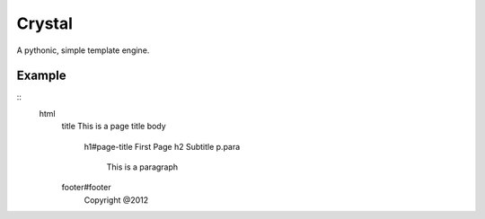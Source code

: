 Crystal
=======

A pythonic, simple template engine.

Example
-------

::
	html
		title This is a page title
		body
			h1#page-title First Page
			h2 Subtitle
			p.para
				This is a paragraph

		footer#footer
			Copyright @2012


